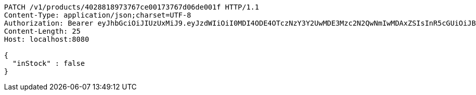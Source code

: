 [source,http,options="nowrap"]
----
PATCH /v1/products/4028818973767ce00173767d06de001f HTTP/1.1
Content-Type: application/json;charset=UTF-8
Authorization: Bearer eyJhbGciOiJIUzUxMiJ9.eyJzdWIiOiI0MDI4ODE4OTczNzY3Y2UwMDE3Mzc2N2QwNmIwMDAxZSIsInR5cGUiOiJBQ0NFU1MiLCJleHAiOjE1OTU0MjE2NzIsImlhdCI6MTU5NTQyMDc3MiwiZW1haWwiOiJFbWFpbC10ZXN0QHRlc3QuY29tIn0.OmPdpXiIgCg3Avn1pXJ9AwE7MvvwSCHw7doaxHbB-ZeBtDgMx8McjmiqARZuEo9XwZjjv-Kdu26-eRy-MwlMFw
Content-Length: 25
Host: localhost:8080

{
  "inStock" : false
}
----